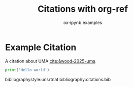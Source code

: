 #+TITLE: Citations with org-ref
#+AUTHOR: ox-ipynb examples
#+DESCRIPTION: Demonstrates org-ref citations and bibliography export

* Example Citation

A citation about UMA [[cite:&wood-2025-uma]].

#+begin_src jupyter-python
print('Hello world')
#+end_src


bibliographystyle:unsrtnat
bibliography:citations.bib


* export                                                           :noexport:

You have to use the org-ref preprocessor for this

#+BEGIN_SRC emacs-lisp :results silent
(let ((org-export-with-broken-links t)
      (org-export-before-parsing-hook '(org-ref-cite-natmove ;; do this first
					org-ref-csl-preprocess-buffer)))
  (ox-ipynb-export-to-ipynb-file-and-open))
#+END_SRC
